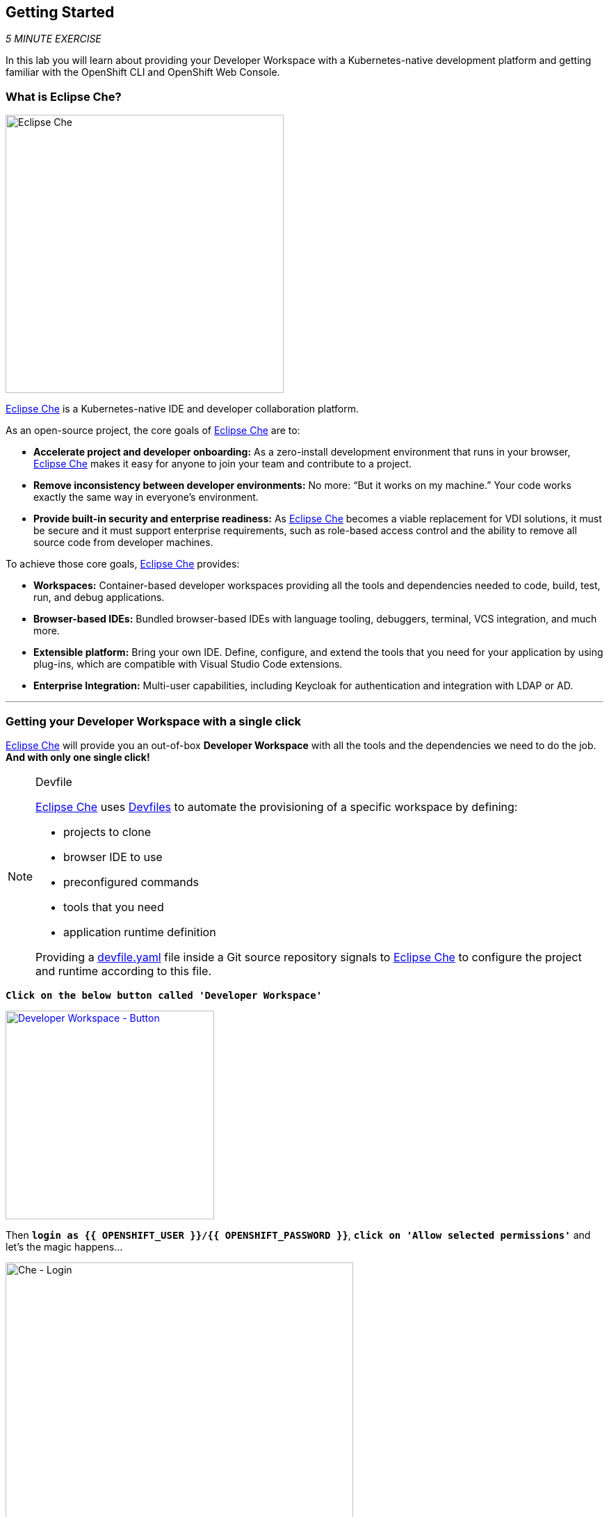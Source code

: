 == Getting Started

_5 MINUTE EXERCISE_

In this lab you will learn about providing your Developer Workspace with a Kubernetes-native development platform 
and getting familiar with the OpenShift CLI and OpenShift Web Console.

=== What is Eclipse Che?

[sidebar]
--
image:{% image_path eclipseche.png %}[Eclipse Che, 400]

https://www.eclipse.org/che/[Eclipse Che^] is a Kubernetes-native IDE and developer collaboration platform.

As an open-source project, the core goals of https://www.eclipse.org/che/[Eclipse Che^]  are to:

* **Accelerate project and developer onboarding:** As a zero-install development environment that runs in your browser, https://www.eclipse.org/che/[Eclipse Che^]  makes it easy for anyone to join your team and contribute to a project.
* **Remove inconsistency between developer environments:** No more: “But it works on my machine.” Your code works exactly the same way in everyone’s environment.
* **Provide built-in security and enterprise readiness:** As https://www.eclipse.org/che/[Eclipse Che^]  becomes a viable replacement for VDI solutions, it must be secure and it must support enterprise requirements, such as role-based access control and the ability to remove all source code from developer machines.

To achieve those core goals, https://www.eclipse.org/che/[Eclipse Che^]  provides:

* **Workspaces:** Container-based developer workspaces providing all the tools and dependencies needed to code, build, test, run, and debug applications.
* **Browser-based IDEs:** Bundled browser-based IDEs with language tooling, debuggers, terminal, VCS integration, and much more.
* **Extensible platform:** Bring your own IDE. Define, configure, and extend the tools that you need for your application by using plug-ins, which are compatible with Visual Studio Code extensions.
* **Enterprise Integration:** Multi-user capabilities, including Keycloak for authentication and integration with LDAP or AD.
--

'''

=== Getting your Developer Workspace with a single click

https://www.eclipse.org/che/[Eclipse Che^]  will provide you an out-of-box 
*Developer Workspace* with all the tools and the dependencies we need to do the job. **And with only one single click!**

[NOTE]
.Devfile
====
https://www.eclipse.org/che/[Eclipse Che^] uses https://www.eclipse.org/che/docs/che-7/making-a-workspace-portable-using-a-devfile/[Devfiles^] to automate the provisioning 
of a specific workspace by defining:

* projects to clone
* browser IDE to use
* preconfigured commands
* tools that you need
* application runtime definition

Providing a https://github.com/mcouliba/debugging-workshop/blob/master/devfile.yaml[devfile.yaml^] file inside a Git source repository signals to https://www.eclipse.org/che/[Eclipse Che^] to configure the project and runtime according 
to this file.
====

`*Click on the below button called 'Developer Workspace'*`

[link={{ CHE_URL }}/dashboard/#/ide/{{ OPENSHIFT_USER }}/wksp-cloud-native]
[window=_blank, align="center"]
image::{% image_path developer-workspace-button.png  %}[Developer Workspace - Button, 300]

Then `*login as {{ OPENSHIFT_USER }}/{{ OPENSHIFT_PASSWORD }}*`, `*click on 'Allow selected permissions'*` and let's the magic happens...

image:{% image_path che-login.png %}[Che - Login, 500]

image:{% image_path che-openshift-authorize-access.png %}[Che - OpenShift OAuth Authorize Access, 600]

Once completed, you will have a fully functional Browser-based IDE within the source code already imported.

image:{% image_path che-workspace.png %}[Che - Workspace, 800]

'''

=== Connect Your Workspace to Your OpenShift User

First, you need to connect your {{ CHE_URL }}[Che Workspace^] to the OpenShift cluster.

In your {{ CHE_URL }}[Workspace^], via the command menu (Cmd+Shift+P ⌘⇧P on macOS or Ctrl+Shift+P ⌃⇧P on Windows and Linux),
`*run 'Task: Run Task...' ->  'OpenShift - Login'*`

image:{% image_path che-runtask.png %}[Che - RunTask, 500]

image:{% image_path che-openshift-login.png %}[Che - OpenShift Login, 500]

[NOTE]
.Command Info
====
The command **oc login --server={{ OPENSHIFT_API_URL }}:6443** is issued using the credentials `{{ OPENSHIFT_USER }}/{{ OPENSHIFT_PASSWORD }}`
====

You should get an output in the **'>_ oc login' Terminal Window** as following:

[source,shell]
.>_ oc login
----
Login successful.
 
You have access to the following projects and can switch between them with 'oc project <projectname>':
 
  * {{ PROJECT }}
    {{ INFRA_PROJECT }}
    workspaceiwml5w542l456ja7

Using project "{{ PROJECT }}".
Already on project "{{ PROJECT }}" on server "https://172.30.0.1:443".
----

'''

OpenShift ships with a web-based console that will allow users to
perform various tasks via a browser.  To get a feel for how the web console
works, open your browser and `*go to {{OPENSHIFT_CONSOLE_URL}}[OpenShift Web Console^]*`.

`*Enter your username and password ({{OPENSHIFT_USER}}/{{OPENSHIFT_PASSWORD}})*` and 
then log in. After you have authenticated to the web console, you will be presented with a
list of projects that your user has permission to work with. 

`*Select the 'Developer View' then your '{{PROJECT}}'*` to be taken to the project overview page
which will list all of the routes, services, deployments, and pods that you have
running as part of your project. There's nothing there now, but that's about to
change.

image:{% image_path openshift-empty-project.png %}[OpenShift - Empty Project, 700]

Now you are ready to get started with the labs!

